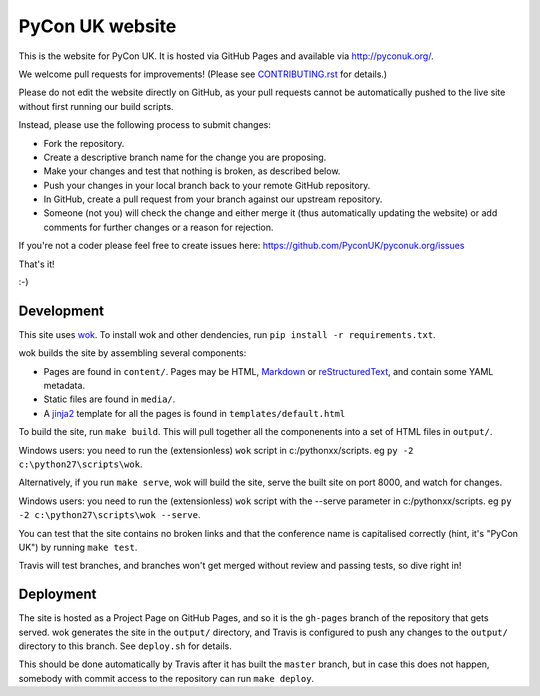 PyCon UK website
================

.. image:: https://travis-ci.org/PyconUK/pyconuk.org.svg?branch=master
       :target: https://travis-ci.org/PyconUK/pyconuk.org

This is the website for PyCon UK. It is hosted via GitHub Pages and available via http://pyconuk.org/.

We welcome pull requests for improvements! (Please see CONTRIBUTING.rst_ for details.)

Please do not edit the website directly on GitHub, as your pull requests cannot be automatically pushed to the live site without first running our build scripts.

Instead, please use the following process to submit changes:

* Fork the repository.
* Create a descriptive branch name for the change you are proposing.
* Make your changes and test that nothing is broken, as described below.
* Push your changes in your local branch back to your remote GitHub repository.
* In GitHub, create a pull request from your branch against our upstream repository.
* Someone (not you) will check the change and either merge it (thus automatically updating the website) or add comments for further changes or a reason for rejection.

If you're not a coder please feel free to create issues here: https://github.com/PyconUK/pyconuk.org/issues

That's it!

:-)


Development
~~~~~~~~~~~
This site uses wok_.  To install wok and other dendencies, run ``pip install -r requirements.txt``.

wok builds the site by assembling several components:

* Pages are found in ``content/``.  Pages may be HTML, Markdown_ or reStructuredText_, and contain some YAML metadata.
* Static files are found in ``media/``.
* A jinja2_ template for all the pages is found in ``templates/default.html``

To build the site, run ``make build``.  This will pull together all the componenents into a set of HTML files in ``output/``.

Windows users: you need to run the (extensionless) ``wok`` script in c:/pythonxx/scripts. eg ``py -2 c:\python27\scripts\wok``.

Alternatively, if you run ``make serve``, wok will build the site, serve the built site on port 8000, and watch for changes.

Windows users: you need to run the (extensionless) ``wok`` script with the --serve parameter in c:/pythonxx/scripts. eg ``py -2 c:\python27\scripts\wok --serve``.

You can test that the site contains no broken links and that the conference name is capitalised correctly (hint, it's "PyCon UK") by running ``make test``.

Travis will test branches, and branches won't get merged without review and passing tests, so dive right in!


Deployment
~~~~~~~~~~

The site is hosted as a Project Page on GitHub Pages, and so it is the ``gh-pages`` branch of the repository that gets served.  wok generates the site in the ``output/`` directory, and Travis is configured to push any changes to the ``output/`` directory to this branch.  See ``deploy.sh`` for details.

This should be done automatically by Travis after it has built the ``master`` branch, but in case this does not happen, somebody with commit access to the repository can run ``make deploy``.

.. _wok: http://wok.mythmon.com/
.. _Markdown: https://pythonhosted.org/Markdown/
.. _reStructuredText: http://docutils.sourceforge.net/rst.html
.. _jinja2: http://jinja.pocoo.org/
.. _CONTRIBUTING.rst: ./CONTRIBUTING.rst
